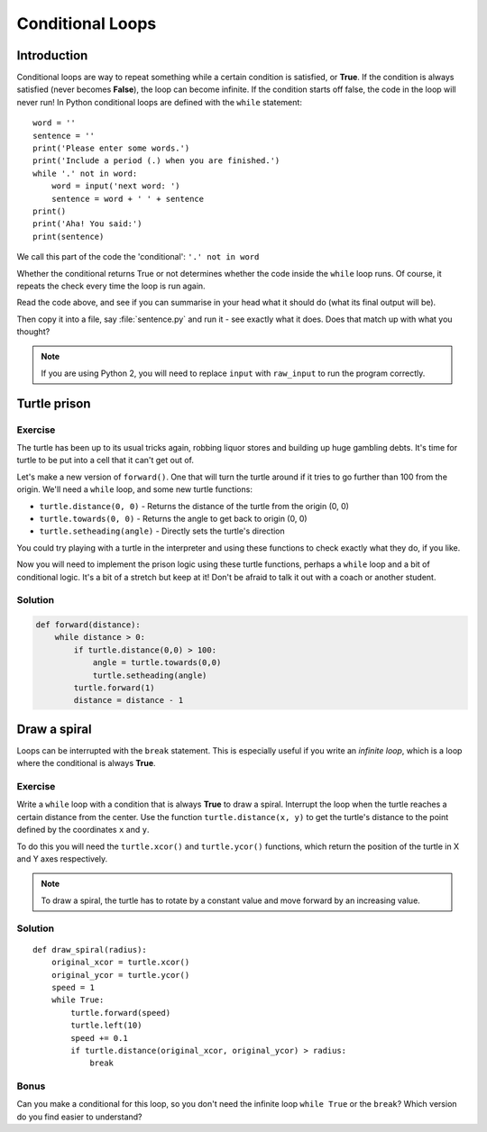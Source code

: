 Conditional Loops
***************** 
Introduction
============

Conditional loops are way to repeat something while a certain condition 
is satisfied, or **True**. If the condition is always satisfied (never 
becomes **False**), the loop can become infinite. 
If the condition starts off false, the code in the loop will never run! 
In Python conditional loops are defined with the ``while`` statement::

    word = ''
    sentence = ''
    print('Please enter some words.')
    print('Include a period (.) when you are finished.')
    while '.' not in word:
        word = input('next word: ')
        sentence = word + ' ' + sentence
    print()
    print('Aha! You said:')
    print(sentence)

We call this part of the code the 'conditional': ``'.' not in word``

Whether the conditional returns True or not determines whether the code inside 
the ``while`` loop runs. Of course, it repeats the check every time the loop
is run again.

Read the code above, and see if you can summarise in your head what 
it should do (what its final output will be).

Then copy it into a file, say :file:`sentence.py` and run it - see 
exactly what it does. Does that match up with what you thought?

.. note::

   If you are using Python 2, you will need to replace ``input`` with 
   ``raw_input`` to run the program correctly.

Turtle prison
=============

Exercise
--------

The turtle has been up to its usual tricks again, robbing liquor 
stores and building up huge gambling debts. It's time for turtle to be 
put into a cell that it can't get out of.

Let's make a new version of ``forward()``. One that will turn the turtle 
around if it tries to go further than 100 from the origin. We'll need 
a ``while`` loop, and some new turtle functions:

* ``turtle.distance(0, 0)`` - Returns the distance of the turtle from 
  the origin (0, 0)
* ``turtle.towards(0, 0)`` - Returns the angle to get back to origin (0, 0)
* ``turtle.setheading(angle)`` - Directly sets the turtle's direction

You could try playing with a turtle in the interpreter and using these 
functions to check exactly what they do, if you like.

Now you will need to implement the prison logic using these turtle 
functions, perhaps a ``while`` loop and a bit of conditional logic. 
It's a bit of a stretch but keep at it! Don't be afraid to talk it out 
with a coach or another student.

.. rst-class:: solution

Solution
--------

.. code-block:: python

  def forward(distance):
      while distance > 0:
          if turtle.distance(0,0) > 100:
              angle = turtle.towards(0,0)
              turtle.setheading(angle)
          turtle.forward(1)
          distance = distance - 1


Draw a spiral
=============

Loops can be interrupted with the ``break`` statement. This is 
especially useful if you write an *infinite loop*, which is a loop 
where the conditional is always **True**.

Exercise
--------

Write a ``while`` loop with a condition that is always **True** 
to draw a spiral. Interrupt the loop when the turtle reaches a certain distance 
from the center. Use the function ``turtle.distance(x, y)`` to get the 
turtle's distance to the point defined by the coordinates ``x`` and ``y``.

To do this you will need the ``turtle.xcor()`` and ``turtle.ycor()`` 
functions, which return the position of the turtle in X and Y axes 
respectively. 

.. note::

   To draw a spiral, the turtle has to rotate by a constant value and move
   forward by an increasing value.

.. rst-class:: solution

Solution
--------

::

    def draw_spiral(radius):
        original_xcor = turtle.xcor()
        original_ycor = turtle.ycor()
        speed = 1
        while True:
            turtle.forward(speed)
            turtle.left(10)
            speed += 0.1
            if turtle.distance(original_xcor, original_ycor) > radius:
                break

Bonus
-----

Can you make a conditional for this loop, so you don't need the 
infinite loop ``while True`` or the ``break``? Which version do you find 
easier to understand?
